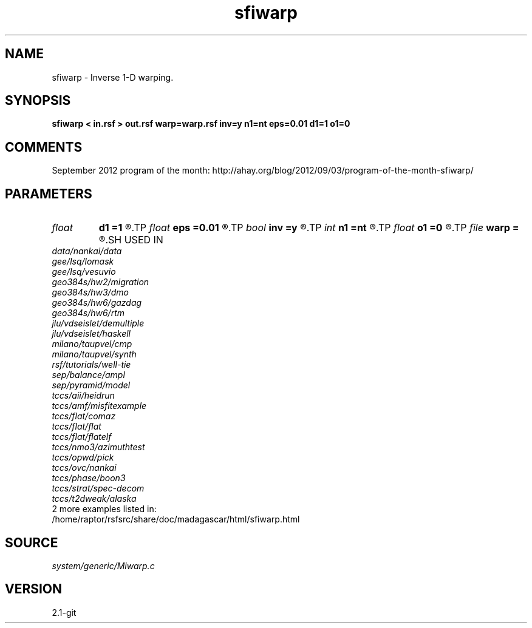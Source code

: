 .TH sfiwarp 1  "APRIL 2019" Madagascar "Madagascar Manuals"
.SH NAME
sfiwarp \- Inverse 1-D warping. 
.SH SYNOPSIS
.B sfiwarp < in.rsf > out.rsf warp=warp.rsf inv=y n1=nt eps=0.01 d1=1 o1=0
.SH COMMENTS

September 2012 program of the month:
http://ahay.org/blog/2012/09/03/program-of-the-month-sfiwarp/

.SH PARAMETERS
.PD 0
.TP
.I float  
.B d1
.B =1
.R  	output sampling - for inv=y
.TP
.I float  
.B eps
.B =0.01
.R  	stretch regularization
.TP
.I bool   
.B inv
.B =y
.R  [y/n]	inversion flag
.TP
.I int    
.B n1
.B =nt
.R  	output samples - for inv=y
.TP
.I float  
.B o1
.B =0
.R  	output origin - for inv=y
.TP
.I file   
.B warp
.B =
.R  	auxiliary input file name
.SH USED IN
.TP
.I data/nankai/data
.TP
.I gee/lsq/lomask
.TP
.I gee/lsq/vesuvio
.TP
.I geo384s/hw2/migration
.TP
.I geo384s/hw3/dmo
.TP
.I geo384s/hw6/gazdag
.TP
.I geo384s/hw6/rtm
.TP
.I jlu/vdseislet/demultiple
.TP
.I jlu/vdseislet/haskell
.TP
.I milano/taupvel/cmp
.TP
.I milano/taupvel/synth
.TP
.I rsf/tutorials/well-tie
.TP
.I sep/balance/ampl
.TP
.I sep/pyramid/model
.TP
.I tccs/aii/heidrun
.TP
.I tccs/amf/misfitexample
.TP
.I tccs/flat/comaz
.TP
.I tccs/flat/flat
.TP
.I tccs/flat/flatelf
.TP
.I tccs/nmo3/azimuthtest
.TP
.I tccs/opwd/pick
.TP
.I tccs/ovc/nankai
.TP
.I tccs/phase/boon3
.TP
.I tccs/strat/spec-decom
.TP
.I tccs/t2dweak/alaska
.TP
2 more examples listed in:
.TP
/home/raptor/rsfsrc/share/doc/madagascar/html/sfiwarp.html
.SH SOURCE
.I system/generic/Miwarp.c
.SH VERSION
2.1-git
